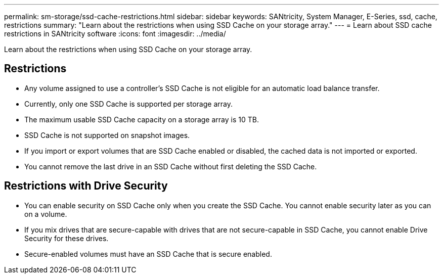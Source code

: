 ---
permalink: sm-storage/ssd-cache-restrictions.html
sidebar: sidebar
keywords: SANtricity, System Manager, E-Series, ssd, cache, restrictions
summary: "Learn about the restrictions when using SSD Cache on your storage array."
---
= Learn about SSD cache restrictions in SANtricity software
:icons: font
:imagesdir: ../media/

[.lead]
Learn about the restrictions when using SSD Cache on your storage array.

== Restrictions

* Any volume assigned to use a controller's SSD Cache is not eligible for an automatic load balance transfer.
* Currently, only one SSD Cache is supported per storage array.
* The maximum usable SSD Cache capacity on a storage array is 10 TB.
* SSD Cache is not supported on snapshot images.
* If you import or export volumes that are SSD Cache enabled or disabled, the cached data is not imported or exported.
* You cannot remove the last drive in an SSD Cache without first deleting the SSD Cache.

== Restrictions with Drive Security

* You can enable security on SSD Cache only when you create the SSD Cache. You cannot enable security later as you can on a volume.
* If you mix drives that are secure-capable with drives that are not secure-capable in SSD Cache, you cannot enable Drive Security for these drives.
* Secure-enabled volumes must have an SSD Cache that is secure enabled.
